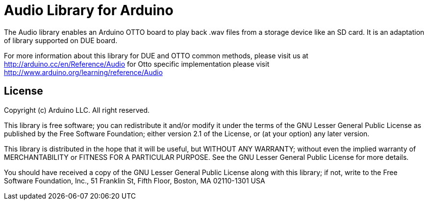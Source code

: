 = Audio Library for Arduino =

The Audio library enables an Arduino OTTO board to play back .wav files from a storage device like an SD card. It is an adaptation of library supported on DUE board.

For more information about this library for DUE and OTTO common methods, please visit us at
http://arduino.cc/en/Reference/Audio
for Otto specific implementation please visit
http://www.arduino.org/learning/reference/Audio

== License ==

Copyright (c) Arduino LLC. All right reserved.

This library is free software; you can redistribute it and/or
modify it under the terms of the GNU Lesser General Public
License as published by the Free Software Foundation; either
version 2.1 of the License, or (at your option) any later version.

This library is distributed in the hope that it will be useful,
but WITHOUT ANY WARRANTY; without even the implied warranty of
MERCHANTABILITY or FITNESS FOR A PARTICULAR PURPOSE. See the GNU
Lesser General Public License for more details.

You should have received a copy of the GNU Lesser General Public
License along with this library; if not, write to the Free Software
Foundation, Inc., 51 Franklin St, Fifth Floor, Boston, MA 02110-1301 USA
